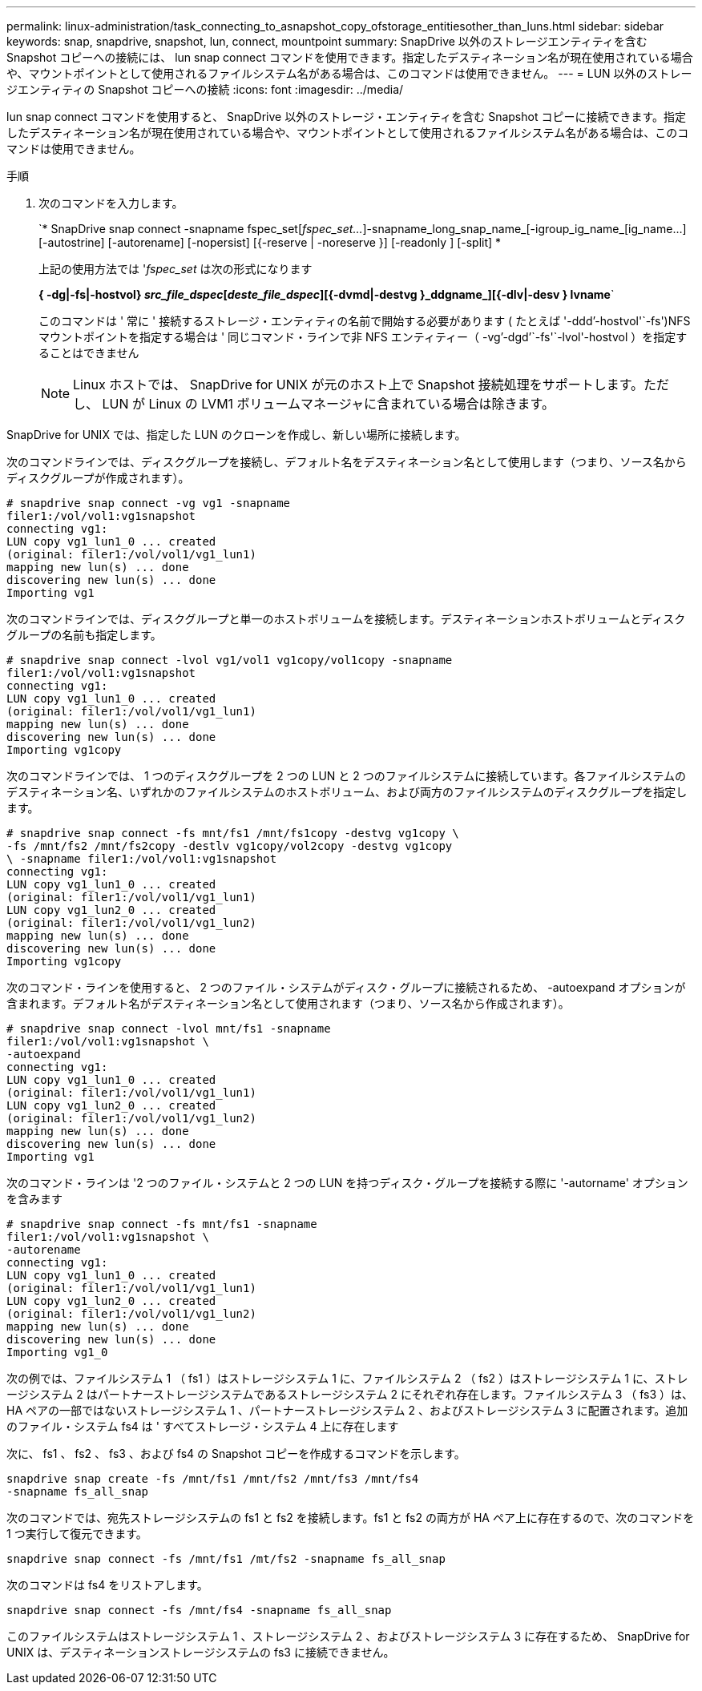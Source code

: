 ---
permalink: linux-administration/task_connecting_to_asnapshot_copy_ofstorage_entitiesother_than_luns.html 
sidebar: sidebar 
keywords: snap, snapdrive, snapshot, lun, connect, mountpoint 
summary: SnapDrive 以外のストレージエンティティを含む Snapshot コピーへの接続には、 lun snap connect コマンドを使用できます。指定したデスティネーション名が現在使用されている場合や、マウントポイントとして使用されるファイルシステム名がある場合は、このコマンドは使用できません。 
---
= LUN 以外のストレージエンティティの Snapshot コピーへの接続
:icons: font
:imagesdir: ../media/


[role="lead"]
lun snap connect コマンドを使用すると、 SnapDrive 以外のストレージ・エンティティを含む Snapshot コピーに接続できます。指定したデスティネーション名が現在使用されている場合や、マウントポイントとして使用されるファイルシステム名がある場合は、このコマンドは使用できません。

.手順
. 次のコマンドを入力します。
+
`* SnapDrive snap connect -snapname fspec_set[_fspec_set..._]-snapname_long_snap_name_[-igroup_ig_name_[ig_name...] [-autostrine] [-autorename] [-nopersist] [{-reserve | -noreserve }] [-readonly ] [-split] *

+
上記の使用方法では '_fspec_set_ は次の形式になります

+
*{ -dg|-fs|-hostvol} _src_file_dspec_[_deste_file_dspec_][{-dvmd|-destvg }_ddgname_][{-dlv|-desv } lvname*`

+
このコマンドは ' 常に ' 接続するストレージ・エンティティの名前で開始する必要があります ( たとえば '-ddd`'-hostvol'`-fs')NFS マウントポイントを指定する場合は ' 同じコマンド・ラインで非 NFS エンティティー（ -vg`'-dgd`'`-fs'`-lvol'-hostvol ）を指定することはできません

+

NOTE: Linux ホストでは、 SnapDrive for UNIX が元のホスト上で Snapshot 接続処理をサポートします。ただし、 LUN が Linux の LVM1 ボリュームマネージャに含まれている場合は除きます。



SnapDrive for UNIX では、指定した LUN のクローンを作成し、新しい場所に接続します。

次のコマンドラインでは、ディスクグループを接続し、デフォルト名をデスティネーション名として使用します（つまり、ソース名からディスクグループが作成されます）。

[listing]
----
# snapdrive snap connect -vg vg1 -snapname
filer1:/vol/vol1:vg1snapshot
connecting vg1:
LUN copy vg1_lun1_0 ... created
(original: filer1:/vol/vol1/vg1_lun1)
mapping new lun(s) ... done
discovering new lun(s) ... done
Importing vg1
----
次のコマンドラインでは、ディスクグループと単一のホストボリュームを接続します。デスティネーションホストボリュームとディスクグループの名前も指定します。

[listing]
----
# snapdrive snap connect -lvol vg1/vol1 vg1copy/vol1copy -snapname
filer1:/vol/vol1:vg1snapshot
connecting vg1:
LUN copy vg1_lun1_0 ... created
(original: filer1:/vol/vol1/vg1_lun1)
mapping new lun(s) ... done
discovering new lun(s) ... done
Importing vg1copy
----
次のコマンドラインでは、 1 つのディスクグループを 2 つの LUN と 2 つのファイルシステムに接続しています。各ファイルシステムのデスティネーション名、いずれかのファイルシステムのホストボリューム、および両方のファイルシステムのディスクグループを指定します。

[listing]
----
# snapdrive snap connect -fs mnt/fs1 /mnt/fs1copy -destvg vg1copy \
-fs /mnt/fs2 /mnt/fs2copy -destlv vg1copy/vol2copy -destvg vg1copy
\ -snapname filer1:/vol/vol1:vg1snapshot
connecting vg1:
LUN copy vg1_lun1_0 ... created
(original: filer1:/vol/vol1/vg1_lun1)
LUN copy vg1_lun2_0 ... created
(original: filer1:/vol/vol1/vg1_lun2)
mapping new lun(s) ... done
discovering new lun(s) ... done
Importing vg1copy
----
次のコマンド・ラインを使用すると、 2 つのファイル・システムがディスク・グループに接続されるため、 -autoexpand オプションが含まれます。デフォルト名がデスティネーション名として使用されます（つまり、ソース名から作成されます）。

[listing]
----
# snapdrive snap connect -lvol mnt/fs1 -snapname
filer1:/vol/vol1:vg1snapshot \
-autoexpand
connecting vg1:
LUN copy vg1_lun1_0 ... created
(original: filer1:/vol/vol1/vg1_lun1)
LUN copy vg1_lun2_0 ... created
(original: filer1:/vol/vol1/vg1_lun2)
mapping new lun(s) ... done
discovering new lun(s) ... done
Importing vg1
----
次のコマンド・ラインは '2 つのファイル・システムと 2 つの LUN を持つディスク・グループを接続する際に '-autorname' オプションを含みます

[listing]
----
# snapdrive snap connect -fs mnt/fs1 -snapname
filer1:/vol/vol1:vg1snapshot \
-autorename
connecting vg1:
LUN copy vg1_lun1_0 ... created
(original: filer1:/vol/vol1/vg1_lun1)
LUN copy vg1_lun2_0 ... created
(original: filer1:/vol/vol1/vg1_lun2)
mapping new lun(s) ... done
discovering new lun(s) ... done
Importing vg1_0
----
次の例では、ファイルシステム 1 （ fs1 ）はストレージシステム 1 に、ファイルシステム 2 （ fs2 ）はストレージシステム 1 に、ストレージシステム 2 はパートナーストレージシステムであるストレージシステム 2 にそれぞれ存在します。ファイルシステム 3 （ fs3 ）は、 HA ペアの一部ではないストレージシステム 1 、パートナーストレージシステム 2 、およびストレージシステム 3 に配置されます。追加のファイル・システム fs4 は ' すべてストレージ・システム 4 上に存在します

次に、 fs1 、 fs2 、 fs3 、および fs4 の Snapshot コピーを作成するコマンドを示します。

[listing]
----
snapdrive snap create -fs /mnt/fs1 /mnt/fs2 /mnt/fs3 /mnt/fs4
-snapname fs_all_snap
----
次のコマンドでは、宛先ストレージシステムの fs1 と fs2 を接続します。fs1 と fs2 の両方が HA ペア上に存在するので、次のコマンドを 1 つ実行して復元できます。

[listing]
----
snapdrive snap connect -fs /mnt/fs1 /mt/fs2 -snapname fs_all_snap
----
次のコマンドは fs4 をリストアします。

[listing]
----
snapdrive snap connect -fs /mnt/fs4 -snapname fs_all_snap
----
このファイルシステムはストレージシステム 1 、ストレージシステム 2 、およびストレージシステム 3 に存在するため、 SnapDrive for UNIX は、デスティネーションストレージシステムの fs3 に接続できません。
